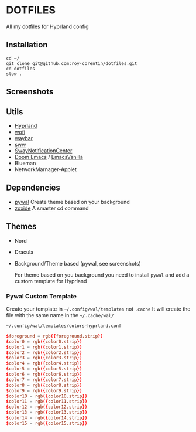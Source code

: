* DOTFILES
All my dotfiles for Hyprland config

** Installation
#+begin_src ssh
cd ~/
git clone git@github.com:roy-corentin/dotfiles.git
cd dotfiles
stow .
#+end_src

** Screenshots
#+attr_org: :width 400
[[./screenshots/screenshot1.png]]

#+attr_org: :width 400
[[./screenshots/screenshot2.png]]

** Utils
- [[https://github.com/hyprwm/Hyprland][Hyprland]]
- [[https://hg.sr.ht/~scoopta/wofi][wofi]]
- [[https://github.com/Alexays/Waybar][waybar]]
- [[https://github.com/Horus645/swww][sww]]
- [[https://github.com/ErikReider/SwayNotificationCenter][SwayNotificationCenter]]
- [[https://github.com/doomemacs/doomemacs][Doom Emacs]] / [[https://github.com/roy-corentin/EmacsVanilla][EmacsVanilla]]
- Blueman
- NetworkMarnager-Applet

** Dependencies
- [[https://github.com/dylanaraps/pywal][pywal]] Create theme based on your background
- [[https://github.com/ajeetdsouza/zoxide][zoxide]] A smarter cd command

** Themes
+ Nord
+ Dracula
+ Background/Theme based (pywal, see screenshots)

  For theme based on you background you need to install =pywal= and add a custom template for Hyprland

*** Pywal Custom Template
Create your template in =~/.config/wal/templates= not =.cache=
It will create the file with the same name in the =~/.cache/wal/=

=~/.config/wal/templates/colors-hyprland.conf=

#+begin_src conf
$foreground = rgb({foreground.strip})
$color0 = rgb({color0.strip})
$color1 = rgb({color1.strip})
$color2 = rgb({color2.strip})
$color3 = rgb({color3.strip})
$color4 = rgb({color4.strip})
$color5 = rgb({color5.strip})
$color6 = rgb({color6.strip})
$color7 = rgb({color7.strip})
$color8 = rgb({color8.strip})
$color9 = rgb({color9.strip})
$color10 = rgb({color10.strip})
$color11 = rgb({color11.strip})
$color12 = rgb({color12.strip})
$color13 = rgb({color13.strip})
$color14 = rgb({color14.strip})
$color15 = rgb({color15.strip})
#+end_src

